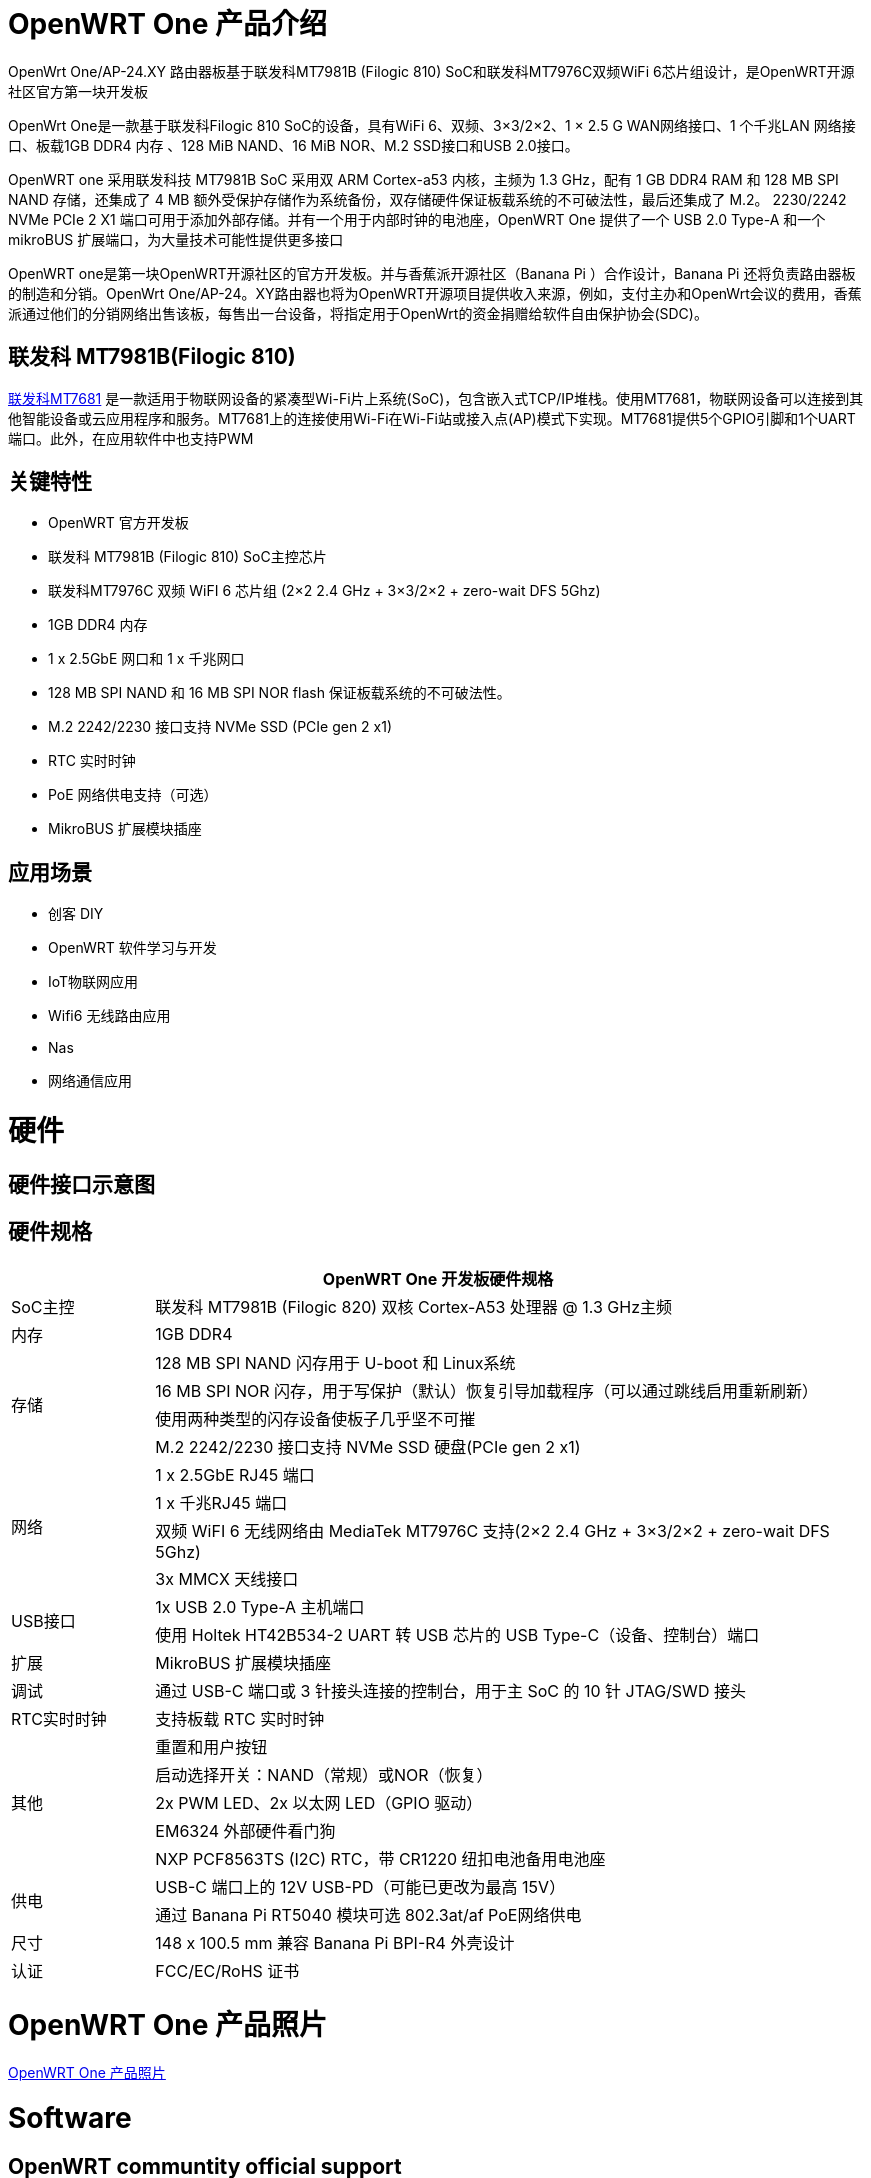 = OpenWRT One 产品介绍

OpenWrt One/AP-24.XY 路由器板基于联发科MT7981B (Filogic 810) SoC和联发科MT7976C双频WiFi 6芯片组设计，是OpenWRT开源社区官方第一块开发板

OpenWrt One是一款基于联发科Filogic 810 SoC的设备，具有WiFi 6、双频、3×3/2×2、1 × 2.5 G WAN网络接口、1 个千兆LAN 网络接口、板载1GB DDR4 内存 、128 MiB NAND、16 MiB NOR、M.2 SSD接口和USB 2.0接口。

OpenWRT one 采用联发科技 MT7981B SoC 采用双 ARM Cortex-a53 内核，主频为 1.3 GHz，配有 1 GB DDR4 RAM 和 128 MB SPI NAND 存储，还集成了 4 MB 额外受保护存储作为系统备份，双存储硬件保证板载系统的不可破法性，最后还集成了 M.2。 2230/2242 NVMe PCIe 2 X1 端口可用于添加外部存储。并有一个用于内部时钟的电池座，OpenWRT One 提供了一个 USB 2.0 Type-A 和一个 mikroBUS 扩展端口，为大量技术可能性提供更多接口

OpenWRT one是第一块OpenWRT开源社区的官方开发板。并与香蕉派开源社区（Banana  Pi ）合作设计，Banana Pi 还将负责路由器板的制造和分销。OpenWrt One/AP-24。XY路由器也将为OpenWRT开源项目提供收入来源，例如，支付主办和OpenWrt会议的费用，香蕉派通过他们的分销网络出售该板，每售出一台设备，将指定用于OpenWrt的资金捐赠给软件自由保护协会(SDC)。

== 联发科 MT7981B(Filogic 810)

link:https://www.mediatek.com/products/home-networking/mt7681[联发科MT7681] 是一款适用于物联网设备的紧凑型Wi-Fi片上系统(SoC)，包含嵌入式TCP/IP堆栈。使用MT7681，物联网设备可以连接到其他智能设备或云应用程序和服务。MT7681上的连接使用Wi-Fi在Wi-Fi站或接入点(AP)模式下实现。MT7681提供5个GPIO引脚和1个UART端口。此外，在应用软件中也支持PWM

== 关键特性

* OpenWRT 官方开发板
* 联发科 MT7981B (Filogic 810) SoC主控芯片
* 联发科MT7976C 双频 WiFI 6 芯片组  (2×2 2.4 GHz + 3×3/2×2 + zero-wait DFS 5Ghz)
* 1GB DDR4 内存
* 1 x 2.5GbE 网口和  1 x 千兆网口
* 128 MB SPI NAND 和 16 MB SPI NOR flash 保证板载系统的不可破法性。
* M.2 2242/2230 接口支持 NVMe SSD (PCIe gen 2 x1)
* RTC 实时时钟
* PoE 网络供电支持（可选）
* MikroBUS 扩展模块插座


== 应用场景

* 创客 DIY 
* OpenWRT 软件学习与开发
* IoT物联网应用
* Wifi6 无线路由应用 
* Nas 
* 网络通信应用

= 硬件

== 硬件接口示意图

== 硬件规格

[options="header",cols="1,5"]
|====
2+| OpenWRT One 开发板硬件规格
|SoC主控|联发科 MT7981B (Filogic 820) 双核 Cortex-A53 处理器 @ 1.3 GHz主频
|内存 |1GB DDR4
.4+|存储
|128 MB SPI NAND 闪存用于 U-boot 和 Linux系统
|16 MB SPI NOR 闪存，用于写保护（默认）恢复引导加载程序（可以通过跳线启用重新刷新）
|使用两种类型的闪存设备使板子几乎坚不可摧
|M.2 2242/2230 接口支持 NVMe SSD 硬盘(PCIe gen 2 x1)
.4+|网络
|1 x 2.5GbE RJ45 端口
|1 x 千兆RJ45 端口
|双频 WiFI 6 无线网络由 MediaTek MT7976C 支持(2×2 2.4 GHz + 3×3/2×2 + zero-wait DFS 5Ghz)
|3x MMCX 天线接口
.2+|USB接口
|1x USB 2.0 Type-A 主机端口
|使用 Holtek HT42B534-2 UART 转 USB 芯片的 USB Type-C（设备、控制台）端口
|扩展 |MikroBUS 扩展模块插座
|调试 |通过 USB-C 端口或 3 针接头连接的控制台，用于主 SoC 的 10 针 JTAG/SWD 接头
|RTC实时时钟|支持板载 RTC 实时时钟
.5+|其他
|重置和用户按钮
|启动选择开关：NAND（常规）或NOR（恢复）
|2x PWM LED、2x 以太网 LED（GPIO 驱动）
|EM6324 外部硬件看门狗
|NXP PCF8563TS (I2C) RTC，带 CR1220 纽扣电池备用电池座
.2+|供电
|USB-C 端口上的 12V USB-PD（可能已更改为最高 15V）
|通过 Banana Pi RT5040  模块可选 802.3at/af PoE网络供电
|尺寸 |148 x 100.5 mm 兼容 Banana Pi BPI-R4 外壳设计
|认证 |FCC/EC/RoHS 证书
|====

= OpenWRT One 产品照片

link:/en/OpenWRT-One/OpenWRT-One_Photo[OpenWRT One 产品照片]

= Software

== OpenWRT communtity official support